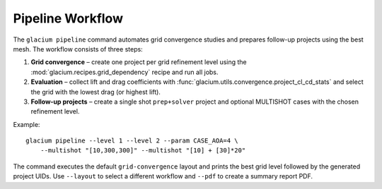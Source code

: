 Pipeline Workflow
=================

The ``glacium pipeline`` command automates grid convergence studies and
prepares follow-up projects using the best mesh.  The workflow consists
of three steps:

1. **Grid convergence** – create one project per grid refinement level
   using the :mod:`glacium.recipes.grid_dependency` recipe and run all
   jobs.
2. **Evaluation** – collect lift and drag coefficients with
   :func:`glacium.utils.convergence.project_cl_cd_stats` and select the
   grid with the lowest drag (or highest lift).
3. **Follow-up projects** – create a single shot ``prep+solver`` project
   and optional MULTISHOT cases with the chosen refinement level.

Example::

   glacium pipeline --level 1 --level 2 --param CASE_AOA=4 \
       --multishot "[10,300,300]" --multishot "[10] + [30]*20"

The command executes the default ``grid-convergence`` layout and prints
the best grid level followed by the generated project UIDs.  Use
``--layout`` to select a different workflow and ``--pdf`` to create a
summary report PDF.
